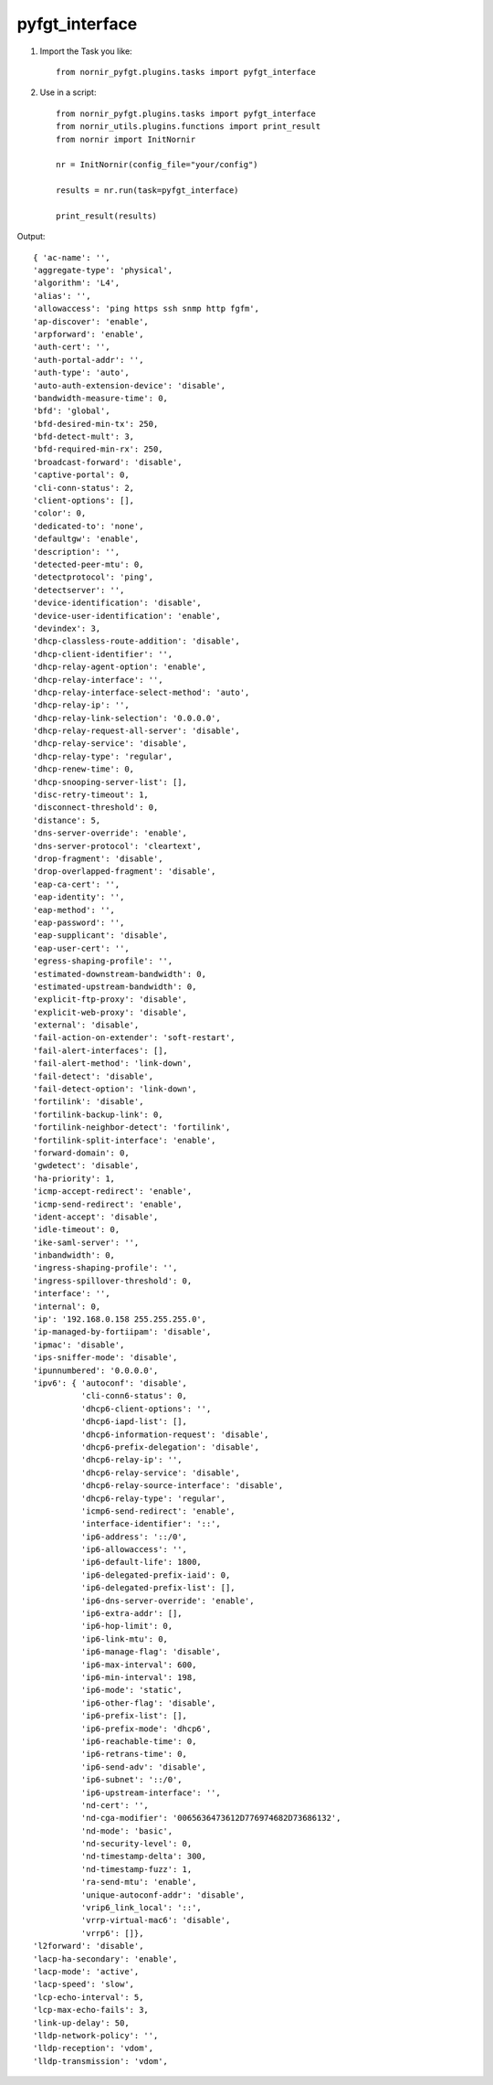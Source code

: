 pyfgt_interface
==========

1) Import the Task you like::

    from nornir_pyfgt.plugins.tasks import pyfgt_interface


2) Use in a script::

    from nornir_pyfgt.plugins.tasks import pyfgt_interface
    from nornir_utils.plugins.functions import print_result
    from nornir import InitNornir

    nr = InitNornir(config_file="your/config")

    results = nr.run(task=pyfgt_interface)

    print_result(results)

Output::
    
    { 'ac-name': '',
    'aggregate-type': 'physical',
    'algorithm': 'L4',
    'alias': '',
    'allowaccess': 'ping https ssh snmp http fgfm',
    'ap-discover': 'enable',
    'arpforward': 'enable',
    'auth-cert': '',
    'auth-portal-addr': '',
    'auth-type': 'auto',
    'auto-auth-extension-device': 'disable',
    'bandwidth-measure-time': 0,
    'bfd': 'global',
    'bfd-desired-min-tx': 250,
    'bfd-detect-mult': 3,
    'bfd-required-min-rx': 250,
    'broadcast-forward': 'disable',
    'captive-portal': 0,
    'cli-conn-status': 2,
    'client-options': [],
    'color': 0,
    'dedicated-to': 'none',
    'defaultgw': 'enable',
    'description': '',
    'detected-peer-mtu': 0,
    'detectprotocol': 'ping',
    'detectserver': '',
    'device-identification': 'disable',
    'device-user-identification': 'enable',
    'devindex': 3,
    'dhcp-classless-route-addition': 'disable',
    'dhcp-client-identifier': '',
    'dhcp-relay-agent-option': 'enable',
    'dhcp-relay-interface': '',
    'dhcp-relay-interface-select-method': 'auto',
    'dhcp-relay-ip': '',
    'dhcp-relay-link-selection': '0.0.0.0',
    'dhcp-relay-request-all-server': 'disable',
    'dhcp-relay-service': 'disable',
    'dhcp-relay-type': 'regular',
    'dhcp-renew-time': 0,
    'dhcp-snooping-server-list': [],
    'disc-retry-timeout': 1,
    'disconnect-threshold': 0,
    'distance': 5,
    'dns-server-override': 'enable',
    'dns-server-protocol': 'cleartext',
    'drop-fragment': 'disable',
    'drop-overlapped-fragment': 'disable',
    'eap-ca-cert': '',
    'eap-identity': '',
    'eap-method': '',
    'eap-password': '',
    'eap-supplicant': 'disable',
    'eap-user-cert': '',
    'egress-shaping-profile': '',
    'estimated-downstream-bandwidth': 0,
    'estimated-upstream-bandwidth': 0,
    'explicit-ftp-proxy': 'disable',
    'explicit-web-proxy': 'disable',
    'external': 'disable',
    'fail-action-on-extender': 'soft-restart',
    'fail-alert-interfaces': [],
    'fail-alert-method': 'link-down',
    'fail-detect': 'disable',
    'fail-detect-option': 'link-down',
    'fortilink': 'disable',
    'fortilink-backup-link': 0,
    'fortilink-neighbor-detect': 'fortilink',
    'fortilink-split-interface': 'enable',
    'forward-domain': 0,
    'gwdetect': 'disable',
    'ha-priority': 1,
    'icmp-accept-redirect': 'enable',
    'icmp-send-redirect': 'enable',
    'ident-accept': 'disable',
    'idle-timeout': 0,
    'ike-saml-server': '',
    'inbandwidth': 0,
    'ingress-shaping-profile': '',
    'ingress-spillover-threshold': 0,
    'interface': '',
    'internal': 0,
    'ip': '192.168.0.158 255.255.255.0',
    'ip-managed-by-fortiipam': 'disable',
    'ipmac': 'disable',
    'ips-sniffer-mode': 'disable',
    'ipunnumbered': '0.0.0.0',
    'ipv6': { 'autoconf': 'disable',
              'cli-conn6-status': 0,
              'dhcp6-client-options': '',
              'dhcp6-iapd-list': [],
              'dhcp6-information-request': 'disable',
              'dhcp6-prefix-delegation': 'disable',
              'dhcp6-relay-ip': '',
              'dhcp6-relay-service': 'disable',
              'dhcp6-relay-source-interface': 'disable',
              'dhcp6-relay-type': 'regular',
              'icmp6-send-redirect': 'enable',
              'interface-identifier': '::',
              'ip6-address': '::/0',
              'ip6-allowaccess': '',
              'ip6-default-life': 1800,
              'ip6-delegated-prefix-iaid': 0,
              'ip6-delegated-prefix-list': [],
              'ip6-dns-server-override': 'enable',
              'ip6-extra-addr': [],
              'ip6-hop-limit': 0,
              'ip6-link-mtu': 0,
              'ip6-manage-flag': 'disable',
              'ip6-max-interval': 600,
              'ip6-min-interval': 198,
              'ip6-mode': 'static',
              'ip6-other-flag': 'disable',
              'ip6-prefix-list': [],
              'ip6-prefix-mode': 'dhcp6',
              'ip6-reachable-time': 0,
              'ip6-retrans-time': 0,
              'ip6-send-adv': 'disable',
              'ip6-subnet': '::/0',
              'ip6-upstream-interface': '',
              'nd-cert': '',
              'nd-cga-modifier': '0065636473612D776974682D73686132',
              'nd-mode': 'basic',
              'nd-security-level': 0,
              'nd-timestamp-delta': 300,
              'nd-timestamp-fuzz': 1,
              'ra-send-mtu': 'enable',
              'unique-autoconf-addr': 'disable',
              'vrip6_link_local': '::',
              'vrrp-virtual-mac6': 'disable',
              'vrrp6': []},
    'l2forward': 'disable',
    'lacp-ha-secondary': 'enable',
    'lacp-mode': 'active',
    'lacp-speed': 'slow',
    'lcp-echo-interval': 5,
    'lcp-max-echo-fails': 3,
    'link-up-delay': 50,
    'lldp-network-policy': '',
    'lldp-reception': 'vdom',
    'lldp-transmission': 'vdom',
